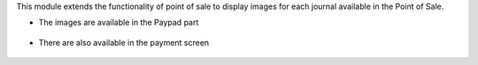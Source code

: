 This module extends the functionality of point of sale to display images
for each journal available in the Point of Sale.

* The images are available in the Paypad part

.. figure:: ../static/description/pos_paypad_image.png

* There are also available in the payment screen

.. figure:: ../static/description/pos_payment_list_image.png
